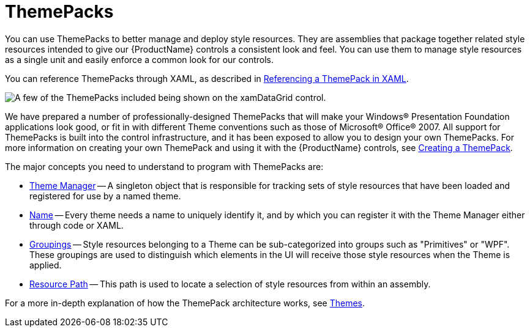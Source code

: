 ﻿////

|metadata|
{
    "name": "xamdata-terms-themepacks",
    "controlName": ["xamDataPresenter"],
    "tags": ["Getting Started","Theming"],
    "guid": "{8BC64175-21EE-4B99-B629-97E62DE328B6}",  
    "buildFlags": [],
    "createdOn": "2012-01-30T19:39:52.5708673Z"
}
|metadata|
////

= ThemePacks

You can use ThemePacks to better manage and deploy style resources. They are assemblies that package together related style resources intended to give our {ProductName} controls a consistent look and feel. You can use them to manage style resources as a single unit and easily enforce a common look for our controls.

You can reference ThemePacks through XAML, as described in link:xamdata-referencing-a-themepack-in-xaml.html[Referencing a ThemePack in XAML].

image::images/Terms_ThemePacks_01.png[A few of the ThemePacks included being shown on the xamDataGrid control.]

We have prepared a number of professionally-designed ThemePacks that will make your Windows® Presentation Foundation applications look good, or fit in with different Theme conventions such as those of Microsoft® Office® 2007. All support for ThemePacks is built into the control infrastructure, and it has been exposed to allow you to design your own ThemePacks. For more information on creating your own ThemePack and using it with the {ProductName} controls, see link:wpf-creating-a-themepack.html[Creating a ThemePack].

The major concepts you need to understand to program with ThemePacks are:

* link:{ApiPlatform}v{ProductVersion}~infragistics.windows.themes.thememanager.html[Theme Manager] -- A singleton object that is responsible for tracking sets of style resources that have been loaded and registered for use by a named theme.
* link:{ApiPlatform}v{ProductVersion}~infragistics.windows.themes.resourcesetlocator~theme.html[Name] -- Every theme needs a name to uniquely identify it, and by which you can register it with the Theme Manager either through code or XAML.
* link:{ApiPlatform}v{ProductVersion}~infragistics.windows.themes.resourcesetlocator~grouping.html[Groupings] -- Style resources belonging to a Theme can be sub-categorized into groups such as "Primitives" or "WPF". These groupings are used to distinguish which elements in the UI will receive those style resources when the Theme is applied.
* link:{ApiPlatform}v{ProductVersion}~infragistics.windows.themes.resourcesetlocator~resourcepath.html[Resource Path] -- This path is used to locate a selection of style resources from within an assembly.

For a more in-depth explanation of how the ThemePack architecture works, see link:themes.html[Themes].